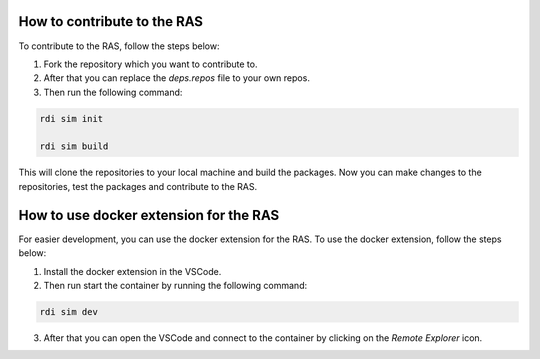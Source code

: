 How to contribute to the RAS
============================

To contribute to the RAS, follow the steps below:

1. Fork the repository which you want to contribute to.

2. After that you can replace the `deps.repos` file to your own repos.

3. Then run the following command:

.. code-block:: bash

    rdi sim init

    rdi sim build

This will clone the repositories to your local machine and build the packages. Now you can make changes to the repositories, test the packages and contribute to the RAS.

How to use docker extension for the RAS
=======================================

For easier development, you can use the docker extension for the RAS. To use the docker extension, follow the steps below:

1. Install the docker extension in the VSCode.

2. Then run start the container by running the following command:

.. code-block:: bash

    rdi sim dev

3. After that you can open the VSCode and connect to the container by clicking on the `Remote Explorer` icon.